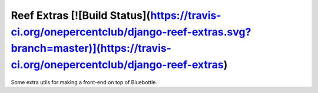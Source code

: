 ====
Reef Extras [![Build Status](https://travis-ci.org/onepercentclub/django-reef-extras.svg?branch=master)](https://travis-ci.org/onepercentclub/django-reef-extras)
====

Some extra utils for making a front-end on top of Bluebottle.
